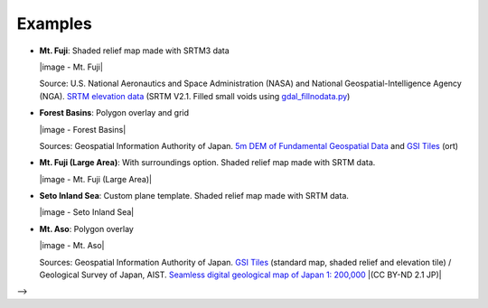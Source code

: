Examples
========

.. raw:: html

   <!--### Features in Development-->

* **Mt. Fuji**: Shaded relief map made with SRTM3 data

  |image - Mt. Fuji|

  Source: U.S. National Aeronautics and Space Administration (NASA)
  and National Geospatial-Intelligence Agency (NGA). `SRTM elevation
  data <https://www2.jpl.nasa.gov/srtm/cbanddataproducts.html>`__ (SRTM
  V2.1. Filled small voids using
  `gdal\_fillnodata.py <https://www.gdal.org/gdal_fillnodata.html>`__)

* **Forest Basins**: Polygon overlay and grid

  |image - Forest Basins|

  Sources: Geospatial Information Authority of Japan. `5m DEM of Fundamental
  Geospatial Data <https://www.gsi.go.jp/kiban/index.html>`__ and `GSI
  Tiles <https://maps.gsi.go.jp/development/ichiran.html>`__ (ort)


.. raw:: html

   <!--

* **Mt. Fuji (Large Area)**: With surroundings option. Shaded relief
  map made with SRTM data.

  |image - Mt. Fuji (Large Area)|

* **Seto Inland Sea**: Custom plane template. Shaded relief map made
  with SRTM data.

  |image - Seto Inland Sea|

* **Mt. Aso**: Polygon overlay

  |image - Mt. Aso|

  Sources: Geospatial Information Authority of Japan. `GSI
  Tiles <https://maps.gsi.go.jp/development/ichiran.html>`__ (standard
  map, shaded relief and elevation tile) / Geological Survey of Japan,
  AIST. `Seamless digital geological map of Japan 1: 200,000
  <https://gbank.gsj.jp/seamless/>`__ |(CC BY-ND 2.1 JP)|

-->
